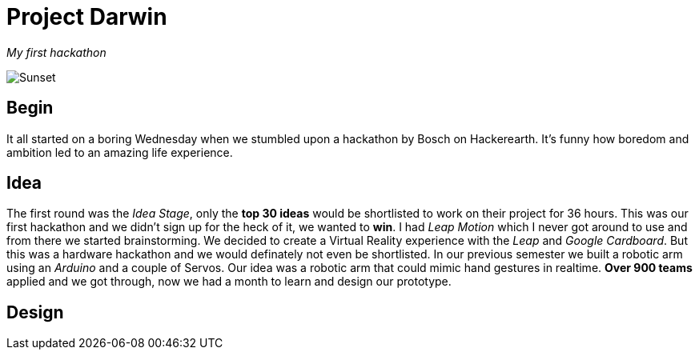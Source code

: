 = Project Darwin 

_My first hackathon_

image::team.jpg[Sunset]

== Begin

It all started on a boring Wednesday when we stumbled upon a hackathon by Bosch on Hackerearth. It's funny how boredom and ambition led to an amazing life experience.

== Idea
The first round was the _Idea Stage_, only the *top 30 ideas* would be shortlisted to work on their project for 36 hours. This was our first hackathon and we didn't sign up for the heck of it, we wanted to *win*. I had _Leap Motion_ which I never got around to use and from there we started brainstorming. We decided to create a Virtual Reality experience with the _Leap_ and _Google Cardboard_. But this was a hardware hackathon and we would definately not even be shortlisted. In our previous semester we built a robotic arm using an _Arduino_ and a couple of Servos. Our idea was a robotic arm that could mimic hand gestures in realtime. *Over 900 teams* applied and we got through, now we had a month to learn and design our prototype.

== Design








